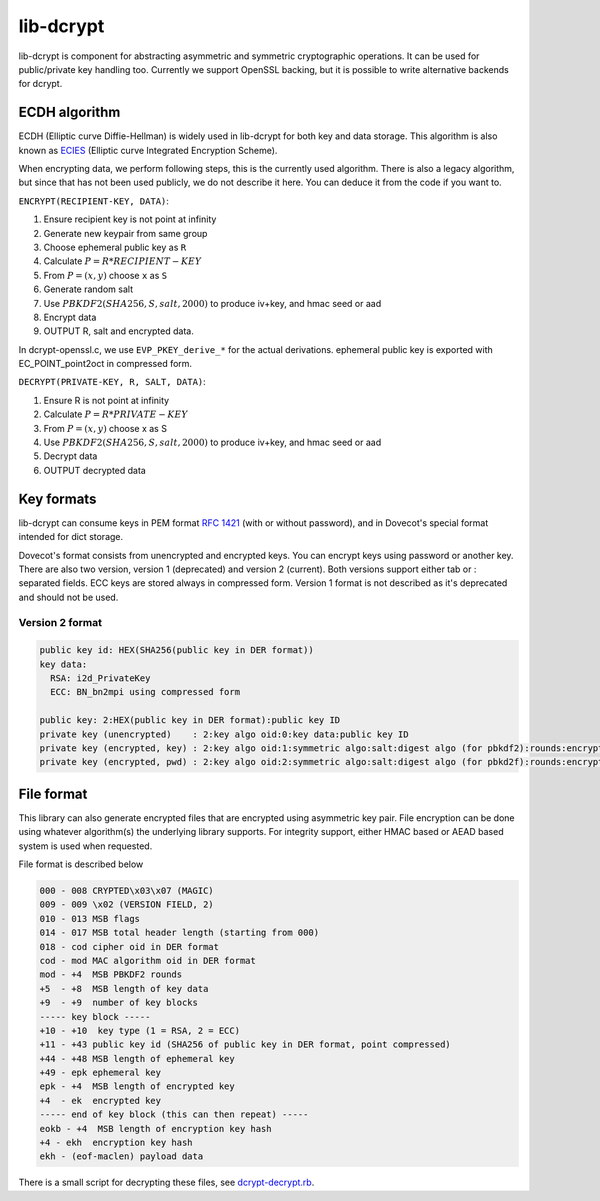 .. _lib_dcrypt:

==========
lib-dcrypt
==========

lib-dcrypt is component for abstracting asymmetric and symmetric
cryptographic operations. It can be used for public/private key handling
too. Currently we support OpenSSL backing, but it is possible to write
alternative backends for dcrypt.

ECDH algorithm
--------------

ECDH (Elliptic curve Diffie-Hellman) is widely used in lib-dcrypt for
both key and data storage. This algorithm is also known as
`ECIES <https://en.wikipedia.org/wiki/ECIES>`_ (Elliptic curve
Integrated Encryption Scheme).

When encrypting data, we perform following steps, this is the currently
used algorithm. There is also a legacy algorithm, but since that has not
been used publicly, we do not describe it here. You can deduce it from
the code if you want to.

``ENCRYPT(RECIPIENT-KEY, DATA)``:

1. Ensure recipient key is not point at infinity

2. Generate new keypair from same group

3. Choose ephemeral public key as ``R``

4. Calculate :math:`P = R * RECIPIENT-KEY`

5. From :math:`P = (x,y)` choose ``x`` as ``S``

6. Generate random salt

7. Use :math:`PBKDF2(SHA256, S, salt, 2000)` to produce iv+key, and hmac seed or
   aad

8. Encrypt data

9. OUTPUT R, salt and encrypted data.

In dcrypt-openssl.c, we use ``EVP_PKEY_derive_*`` for the actual
derivations. ephemeral public key is exported with EC_POINT_point2oct in
compressed form.

``DECRYPT(PRIVATE-KEY, R, SALT, DATA)``:

1. Ensure R is not point at infinity

2. Calculate :math:`P = R * PRIVATE-KEY`

3. From :math:`P = (x,y)` choose x as S

4. Use :math:`PBKDF2(SHA256, S, salt, 2000)` to produce iv+key, and hmac seed or
   aad

5. Decrypt data

6. OUTPUT decrypted data

Key formats
-----------

lib-dcrypt can consume keys in PEM format :rfc:`1421` (with or without
password), and in Dovecot's special format intended for dict storage.

Dovecot's format consists from unencrypted and encrypted keys. You can
encrypt keys using password or another key. There are also two version,
version 1 (deprecated) and version 2 (current). Both versions support
either tab or : separated fields. ECC keys are stored always in
compressed form. Version 1 format is not described as it's deprecated
and should not be used.

Version 2 format
~~~~~~~~~~~~~~~~

.. code-block:: none

   public key id: HEX(SHA256(public key in DER format))
   key data:
     RSA: i2d_PrivateKey
     ECC: BN_bn2mpi using compressed form

   public key: 2:HEX(public key in DER format):public key ID
   private key (unencrypted)    : 2:key algo oid:0:key data:public key ID
   private key (encrypted, key) : 2:key algo oid:1:symmetric algo:salt:digest algo (for pbkdf2):rounds:encrypted key data:ephemeral public key:digest of encryption key:public key ID
   private key (encrypted, pwd) : 2:key algo oid:2:symmetric algo:salt:digest algo (for pbkd2f):rounds:encrypted key data:public key ID

File format
-----------

This library can also generate encrypted files that are encrypted using
asymmetric key pair. File encryption can be done using whatever
algorithm(s) the underlying library supports. For integrity support,
either HMAC based or AEAD based system is used when requested.

File format is described below

.. code-block:: none

   000 - 008 CRYPTED\x03\x07 (MAGIC)
   009 - 009 \x02 (VERSION FIELD, 2)
   010 - 013 MSB flags
   014 - 017 MSB total header length (starting from 000)
   018 - cod cipher oid in DER format
   cod - mod MAC algorithm oid in DER format
   mod - +4  MSB PBKDF2 rounds
   +5  - +8  MSB length of key data
   +9  - +9  number of key blocks
   ----- key block -----
   +10 - +10  key type (1 = RSA, 2 = ECC)
   +11 - +43 public key id (SHA256 of public key in DER format, point compressed)
   +44 - +48 MSB length of ephemeral key
   +49 - epk ephemeral key
   epk - +4  MSB length of encrypted key
   +4  - ek  encrypted key
   ----- end of key block (this can then repeat) -----
   eokb - +4  MSB length of encryption key hash
   +4 - ekh  encryption key hash
   ekh - (eof-maclen) payload data

There is a small script for decrypting these files, see
`dcrypt-decrypt.rb <https://github.com/dovecot/tools/dcrypt-decrypt.rb>`__.
